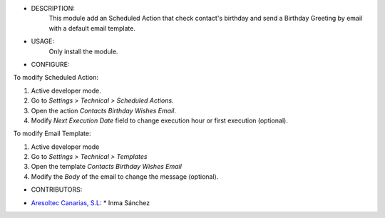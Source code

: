 - DESCRIPTION:
    This module add an Scheduled Action that check contact's birthday and send a Birthday Greeting by email with a default email template.


- USAGE:
    Only install the module.


- CONFIGURE:
To modify Scheduled Action:

#. Active developer mode.
#. Go to *Settings > Technical > Scheduled Actions*.
#. Open the action *Contacts Birthday Wishes Email*.
#. Modify *Next Execution Date* field to change execution hour or first execution (optional).

To modify Email Template:

#. Active developer mode
#. Go to *Settings > Technical > Templates*
#. Open the template *Contacts Birthday Wishes Email*
#. Modify the *Body* of the email to change the message (optional).


- CONTRIBUTORS:
* `Aresoltec Canarias, S.L <https://www.aresoltec.com>`_:
  * Inma Sánchez